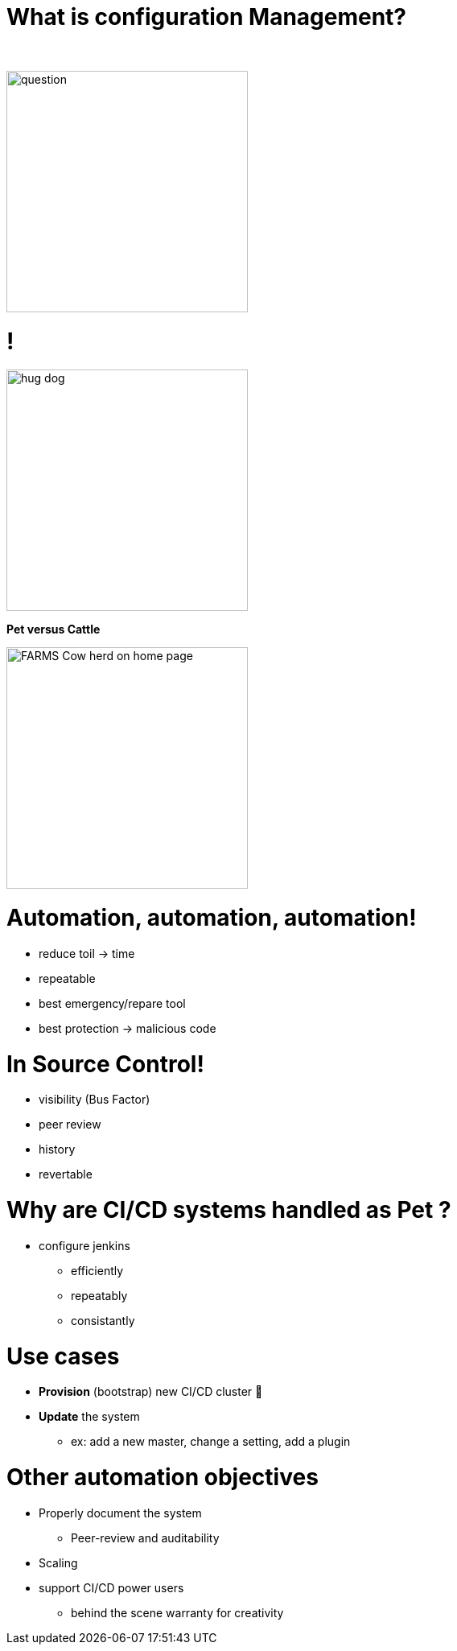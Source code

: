 [{invert}]
= What is configuration Management?

{nbsp} +

//https://images.app.goo.gl/kJNmfkgtF1HARdG18

image::question.png[height=300]


//= Pet vs Cattle
= !

//https://images.app.goo.gl/zcKGNFwjST5a9hXP8
[.left]
image::hug-dog.jpg[height=300]

*Pet versus Cattle*

//https://images.app.goo.gl/9sU7JKYH4F6N3S9UA
[.left]
image::FARMS-Cow-herd-on-home-page.jpg[height=300]



= Automation, automation, automation!

[.notes]
--
[.small]
* reduce toil -> time
* repeatable
* best emergency/repare tool
* best protection -> malicious code
--

= In Source Control!

[.notes]
--
* visibility (Bus Factor)
* peer review
* history
* revertable
--

[background-color="orange"]
= Why are CI/CD systems handled as Pet ?

[.notes]
--
* configure jenkins
** efficiently
** repeatably
** consistantly
--

= Use cases
[%step]
* **Provision** (bootstrap) new CI/CD cluster 🐣
* **Update** the system
** ex: add a new master, change a setting, add a plugin

= Other automation objectives

[%step]
* Properly document the system
** Peer-review and auditability
* Scaling
* support CI/CD power users
** behind the scene warranty for creativity

// = Configuration Management philosophies

// = Golden Image
// * in the early days (90s and Y2K)
// * on CDs 📀 or Tapes 📼
// ** a lot of work to maintain
// ** messy
// ** "one size fits nobody"


// = Configuration Scripting
// * Scripts solved a lot of these problems
// ** added
// *** readability
// *** versioning
// * At first ad hoc (bash) scripting
// * then Chef, Puppet, Ansible, etc.

// = Golden Image revisited
// * EC2 AMIs (Packer)
// * Docker/Containers 🐳
// ** Golden Image new momentum
// ** very short start time
// *** image definition description files (dockerfiles)
// *** particularly adapted to the Cloud scheduler (ex K8S)


// = But no silver bullet
// ** reality lies between
// *** generalization (general purpose images)
// *** need for fine grained customizations to adapt to the local constrains
